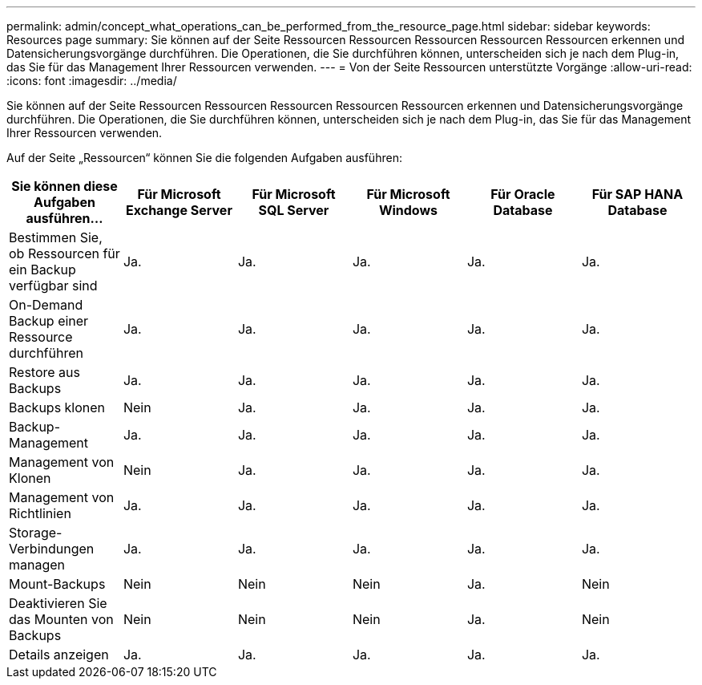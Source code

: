 ---
permalink: admin/concept_what_operations_can_be_performed_from_the_resource_page.html 
sidebar: sidebar 
keywords: Resources page 
summary: Sie können auf der Seite Ressourcen Ressourcen Ressourcen Ressourcen Ressourcen erkennen und Datensicherungsvorgänge durchführen. Die Operationen, die Sie durchführen können, unterscheiden sich je nach dem Plug-in, das Sie für das Management Ihrer Ressourcen verwenden. 
---
= Von der Seite Ressourcen unterstützte Vorgänge
:allow-uri-read: 
:icons: font
:imagesdir: ../media/


[role="lead"]
Sie können auf der Seite Ressourcen Ressourcen Ressourcen Ressourcen Ressourcen erkennen und Datensicherungsvorgänge durchführen. Die Operationen, die Sie durchführen können, unterscheiden sich je nach dem Plug-in, das Sie für das Management Ihrer Ressourcen verwenden.

Auf der Seite „Ressourcen“ können Sie die folgenden Aufgaben ausführen:

|===
| Sie können diese Aufgaben ausführen... | Für Microsoft Exchange Server | Für Microsoft SQL Server | Für Microsoft Windows | Für Oracle Database | Für SAP HANA Database 


 a| 
Bestimmen Sie, ob Ressourcen für ein Backup verfügbar sind
 a| 
Ja.
 a| 
Ja.
 a| 
Ja.
 a| 
Ja.
 a| 
Ja.



 a| 
On-Demand Backup einer Ressource durchführen
 a| 
Ja.
 a| 
Ja.
 a| 
Ja.
 a| 
Ja.
 a| 
Ja.



 a| 
Restore aus Backups
 a| 
Ja.
 a| 
Ja.
 a| 
Ja.
 a| 
Ja.
 a| 
Ja.



 a| 
Backups klonen
 a| 
Nein
 a| 
Ja.
 a| 
Ja.
 a| 
Ja.
 a| 
Ja.



 a| 
Backup-Management
 a| 
Ja.
 a| 
Ja.
 a| 
Ja.
 a| 
Ja.
 a| 
Ja.



 a| 
Management von Klonen
 a| 
Nein
 a| 
Ja.
 a| 
Ja.
 a| 
Ja.
 a| 
Ja.



 a| 
Management von Richtlinien
 a| 
Ja.
 a| 
Ja.
 a| 
Ja.
 a| 
Ja.
 a| 
Ja.



 a| 
Storage-Verbindungen managen
 a| 
Ja.
 a| 
Ja.
 a| 
Ja.
 a| 
Ja.
 a| 
Ja.



 a| 
Mount-Backups
 a| 
Nein
 a| 
Nein
 a| 
Nein
 a| 
Ja.
 a| 
Nein



 a| 
Deaktivieren Sie das Mounten von Backups
 a| 
Nein
 a| 
Nein
 a| 
Nein
 a| 
Ja.
 a| 
Nein



 a| 
Details anzeigen
 a| 
Ja.
 a| 
Ja.
 a| 
Ja.
 a| 
Ja.
 a| 
Ja.

|===